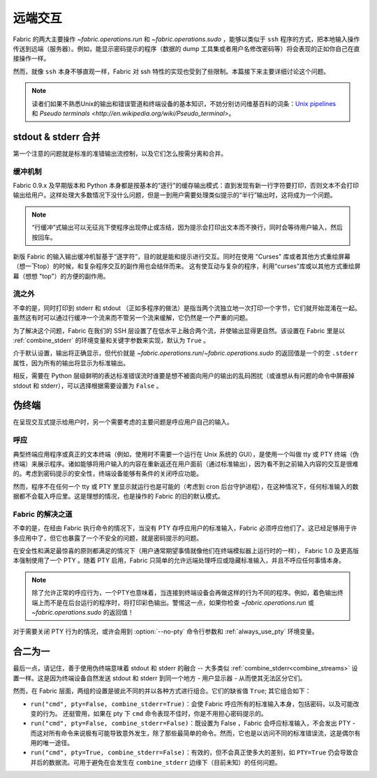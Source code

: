 ========
远端交互
========

Fabric 的两大主要操作 `~fabric.operations.run` 和 `~fabric.operations.sudo` ，能够以类似于 ``ssh`` 程序的方式，把本地输入操作传送到远端（服务器）。例如，能显示密码提示的程序（数据的 dump 工具集或者用户名修改密码等）将会表现的正如你自己在直接操作一样。

然而，就像 ``ssh`` 本身不够直观一样，Fabric 对 ssh 特性的实现也受到了些限制。本篇接下来主要详细讨论这个问题。

.. note::
    读者们如果不熟悉Unix的输出和错误管道和终端设备的基本知识，不妨分别访问维基百科的词条：`Unix pipelines
    <http://en.wikipedia.org/wiki/Pipe_(Unix)>`_ 和 `Pseudo terminals
    <http://en.wikipedia.org/wiki/Pseudo_terminal>`。


.. _combine_streams:

stdout & stderr 合并
====================

第一个注意的问题就是标准的准错输出流控制，以及它们怎么按需分离和合并。

缓冲机制
--------

Fabric 0.9.x 及早期版本和 Python 本身都是按基本的“逐行”的缓存输出模式：直到发现有新一行字符要打印，否则文本不会打印输出给用户。这样处理大多数情况下没什么问题，但是一到用户需要处理类似提示的“半行”输出时，这将成为一个问题。

.. note::
    “行缓冲”式输出可以无征兆下使程序出现停止或冻结，因为提示会打印出文本而不换行，同时会等待用户输入，然后按回车。

新版 Fabric 的输入输出缓冲机智基于“逐字符”，目的就是能和提示进行交互。同时在使用 "Curses" 库或者其他方式重绘屏幕（想一下top）的时候，和复杂程序交互的副作用也会结伴而来。
这有使互动与复杂的程序，利用“curses”库或以其他方式重绘屏幕（想想 "top"）的方便的副作用。

流之外
------

不幸的是，同时打印到 stderr 和 stdout （正如多程序的做法）是指当两个流独立地一次打印一个字节，它们就开始混淆在一起。虽然这有时可以通过行缓冲一个流来而不管另一个流来缓解，它仍然是一个严重的问题。

为了解决这个问题，Fabric 在我们的 SSH 层设置了在低水平上融合两个流，并使输出显得更自然。该设置在 Fabric 里是以 :ref:`combine_stderr` 的环境变量和关键字参数来实现，默认为 ``True`` 。

介于默认设置，输出将正确显示，但代价就是 `~fabric.operations.run`/`~fabric.operations.sudo` 的返回值是一个的空 ``.stderr`` 属性，因为所有的输出将显示为标准输出。

相反，需要在 Python 层级鲜明的表达标准错误流时谁要是想不被面向用户的输出的乱码困扰（或谁想从有问题的命令中屏蔽掉 stdout 和 stderr），可以选择根据需要设置为 ``False`` 。


.. _pseudottys:

伪终端
======

在呈现交互式提示给用户时，另一个需要考虑的主要问题是呼应用户自己的输入。

呼应
----

典型终端应用程序或真正的文本终端（例如，使用时不需要一个运行在 Unix 系统的 GUI），是使用一个叫做 tty 或 PTY 终端（伪终端）来展示程序。诸如能够将用户输入的内容在重新返还在用户面前（通过标准输出），因为看不到之前输入内容的交互是很难的。考虑到密码提示的安全性，终端设备能够有条件的关闭呼应功能。

然而，程序不在任何一个 tty 或 PTY 里显示就运行也是可能的（考虑到 cron 后台守护进程），在这种情况下，任何标准输入的数据都不会载入呼应里。这是理想的情况，也是操作的 Fabric 的旧的默认模式。

Fabric 的解决之道
-----------------

不幸的是，在经由 Fabric 执行命令的情况下，当没有 PTY 存呼应用户的标准输入，Fabric 必须呼应他们了。这已经足够用于许多应用中了，但它也暴露了一个不安全的问题，就是密码提示的问题。

在安全性和满足最惊喜的原则都满足的情况下（用户通常期望事情就像他们在终端模拟器上运行时的一样）， Fabric 1.0 及更高版本强制使用了一个 PTY 。随着 PTY 启用，Fabric 只简单的允许远端处理呼应或隐藏标准输入，并且不呼应任何事情本身。

.. note::
    除了允许正常的呼应行为，一个PTY也意味着，当连接到终端设备会再做这样的行为不同的程序。例如，着色输出终端上而不是在后台运行的程序时，将打印彩色输出。警惕这一点，如果你检查 `~fabric.operations.run` 或 `~fabric.operations.sudo` 的返回值！

对于需要关闭 PTY 行为的情况，或许会用到 :option:`--no-pty` 命令行参数和 :ref:`always_use_pty` 环境变量。


合二为一
========

最后一点，请记住，善于使用伪终端意味着 stdout 和 stderr 的融合 -- 大多类似 :ref:`combine_stderr<combine_streams>` 设置一样。这是因为终端设备自然发送 stdout 和 stderr 到同一个地方 - 用户显示器 - 从而使其无法区分它们。

然而，在 Fabric 层面，两组的设置是彼此不同的并以各种方式进行组合。它们的缺省值 ``True``; 其它组合如下：

* ``run("cmd", pty=False, combine_stderr=True)``：会使 Fabric 呼应所有的标准输入本身，包括密码，以及可能改变的行为。 还挺管用，如果在 pty 下 ``cmd`` 命令表现不佳时，你是不用担心密码提示的。
* ``run("cmd", pty=False, combine_stderr=False)``：既设置为 False ，Fabric 会呼应标准输入，不会发出 PTY - 而这对所有命令来说极有可能导致意外发生，除了那些最简单的命令。然而，它也是以访问不同的标准错误流，这是偶尔有用的唯一途径。
* ``run("cmd", pty=True, combine_stderr=False)``：有效的，但不会真正使多大的差别，如 ``PTY=True`` 仍会导致合并后的数据流。可用于避免在会发生在 ``combine_stderr`` 边缘下（目前未知）的任何问题。



